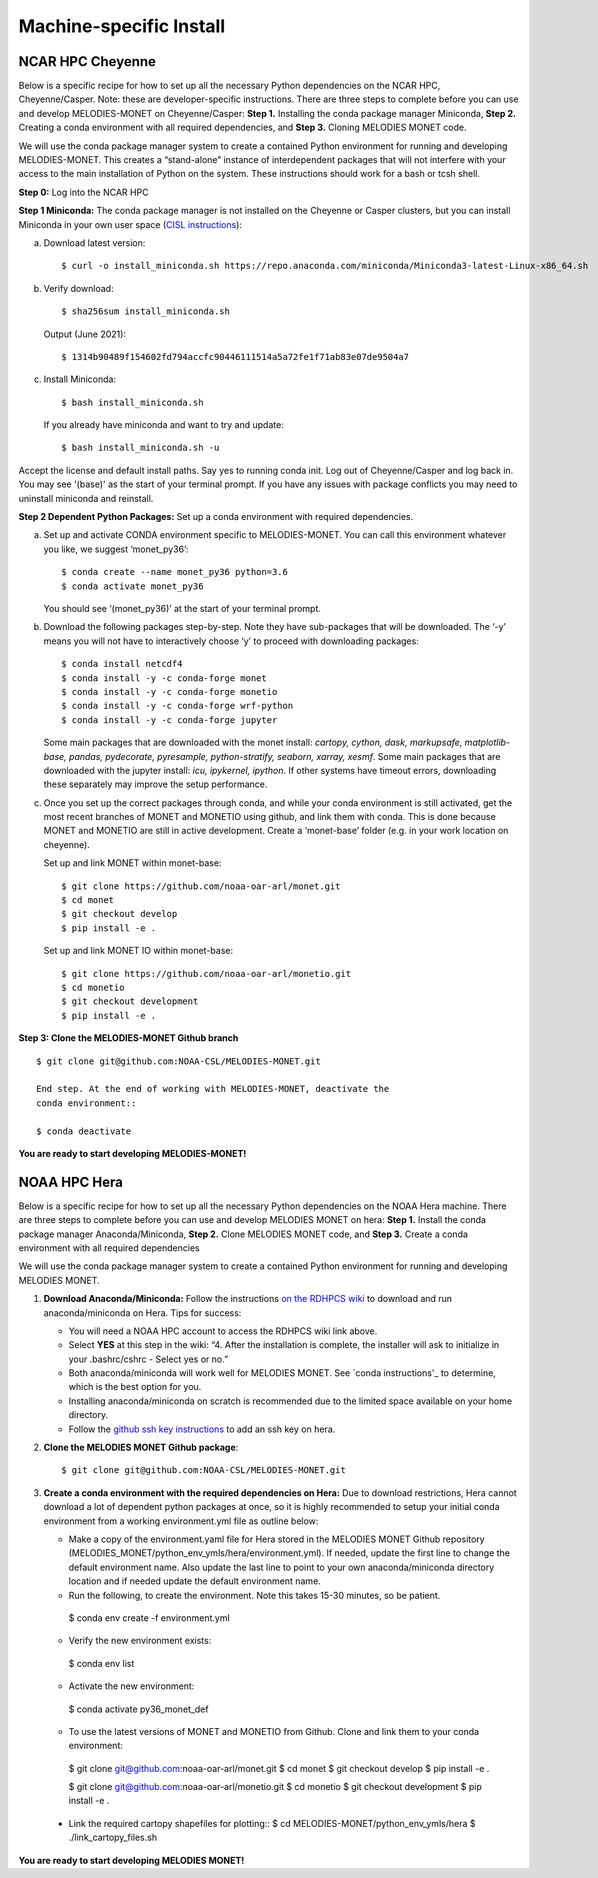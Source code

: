 Machine-specific Install
========================

NCAR HPC Cheyenne
-----------------

Below is a specific recipe for how to set up all the necessary Python dependencies 
on the NCAR HPC, Cheyenne/Casper. Note: these are developer-specific instructions. 
There are three steps to complete before you can use and develop MELODIES-MONET 
on Cheyenne/Casper: **Step 1.** Installing the conda package manager 
Miniconda, **Step 2.** Creating a conda environment with all required dependencies, 
and **Step 3.** Cloning MELODIES MONET code.

We will use the conda package manager system to create a contained Python environment 
for running and developing MELODIES-MONET. This creates a “stand-alone” instance 
of interdependent packages that will not interfere with your access to the main 
installation of Python on the system. These instructions should work for a bash 
or tcsh shell.

**Step 0:** Log into the NCAR HPC

**Step 1 Miniconda:** The conda package manager is not installed on the Cheyenne 
or Casper clusters, but you can install Miniconda in your own user space 
(`CISL instructions <https://www2.cisl.ucar.edu/resources/conda-environments>`_):

(a) Download latest version::

    $ curl -o install_miniconda.sh https://repo.anaconda.com/miniconda/Miniconda3-latest-Linux-x86_64.sh

(b) Verify download::

    $ sha256sum install_miniconda.sh

    Output (June 2021)::

    $ 1314b90489f154602fd794accfc90446111514a5a72fe1f71ab83e07de9504a7

(c) Install Miniconda::

    $ bash install_miniconda.sh

    If you already have miniconda and want to try and update::

    $ bash install_miniconda.sh -u

Accept the license and default install paths. Say yes to running conda init. 
Log out of Cheyenne/Casper and log back in. You may see '(base)' as the start 
of your terminal prompt. If you have any issues with package conflicts you may 
need to uninstall miniconda and reinstall.

**Step 2 Dependent Python Packages:** Set up a conda environment with required 
dependencies.

(a) Set up and activate CONDA environment specific to MELODIES-MONET. You can 
    call this environment whatever you like, we suggest ‘monet_py36’::

    $ conda create --name monet_py36 python=3.6
    $ conda activate monet_py36

    You should see ‘(monet_py36)’ at the start of your terminal prompt.

(b) Download the following packages step-by-step. Note they have sub-packages 
    that will be downloaded. The ‘-y’ means you will not have to interactively 
    choose ‘y’ to proceed with downloading packages::

    $ conda install netcdf4
    $ conda install -y -c conda-forge monet
    $ conda install -y -c conda-forge monetio
    $ conda install -y -c conda-forge wrf-python
    $ conda install -y -c conda-forge jupyter

    Some main packages that are downloaded with the monet install: *cartopy, 
    cython, dask, markupsafe, matplotlib-base, pandas, pydecorate, pyresample, 
    python-stratify, seaborn, xarray, xesmf*. Some main packages that are 
    downloaded with the jupyter install: *icu, ipykernel, ipython*. If other 
    systems have timeout errors, downloading these separately may improve the 
    setup performance.

(c) Once you set up the correct packages through conda, and while your conda 
    environment is still activated, get the most recent branches of MONET and 
    MONETIO using github, and link them with conda. This is done because MONET 
    and MONETIO are still in active development. Create a ‘monet-base’ folder 
    (e.g. in your work location on cheyenne).

    Set up and link MONET within monet-base::

    $ git clone https://github.com/noaa-oar-arl/monet.git
    $ cd monet
    $ git checkout develop
    $ pip install -e .

    Set up and link MONET IO within monet-base::

    $ git clone https://github.com/noaa-oar-arl/monetio.git
    $ cd monetio
    $ git checkout development
    $ pip install -e .

**Step 3: Clone the MELODIES-MONET Github branch** ::

    $ git clone git@github.com:NOAA-CSL/MELODIES-MONET.git

    End step. At the end of working with MELODIES-MONET, deactivate the 
    conda environment::

    $ conda deactivate

**You are ready to start developing MELODIES-MONET!**

NOAA HPC Hera
-------------

Below is a specific recipe for how to set up all the necessary Python 
dependencies on the NOAA Hera machine. There are three steps to complete 
before you can use and develop MELODIES MONET on hera: **Step 1.** Install 
the conda package manager Anaconda/Miniconda, **Step 2.** Clone MELODIES MONET 
code, and **Step 3.** Create a conda environment with all required dependencies

We will use the conda package manager system to create a contained Python 
environment for running and developing MELODIES MONET. 

#. **Download Anaconda/Miniconda:** Follow the instructions `on the RDHPCS wiki`_ 
   to download and run anaconda/miniconda on Hera. Tips for success:

   * You will need a NOAA HPC account to access the RDHPCS wiki link above.

   * Select **YES** at this step in the wiki: “4. After the installation is 
     complete, the installer will ask to initialize in your .bashrc/cshrc - 
     Select yes or no.” 

   * Both anaconda/miniconda will work well for MELODIES MONET. See 
     `conda instructions'_ to determine, which is the best option for you.

   * Installing anaconda/miniconda on scratch is recommended due to the limited 
     space available on your home directory.

   * Follow the `github ssh key instructions`_ to add an ssh key on hera.

#. **Clone the MELODIES MONET Github package**::

    $ git clone git@github.com:NOAA-CSL/MELODIES-MONET.git

#. **Create a conda environment with the required dependencies on Hera:** 
   Due to download restrictions, Hera cannot download a lot of dependent 
   python packages at once, so it is highly recommended to setup your 
   initial conda environment from a working environment.yml file as outline below:

   * Make a copy of the environment.yaml file for Hera stored in the 
     MELODIES MONET Github repository 
     (MELODIES_MONET/python_env_ymls/hera/environment.yml). If needed, update 
     the first line to change the default environment name. Also update the 
     last line to point to your own anaconda/miniconda directory location and 
     if needed update the default environment name.

   * Run the following, to create the environment. Note this takes 15-30 
     minutes, so be patient. ::
    
    $ conda env create -f environment.yml

   * Verify the new environment exists::
    
    $ conda env list 

   * Activate the new environment:: 
    
    $ conda activate py36_monet_def

   * To use the latest versions of MONET and MONETIO from Github. Clone and 
     link them to your conda environment::
   
    $ git clone git@github.com:noaa-oar-arl/monet.git
    $ cd monet
    $ git checkout develop
    $ pip install -e .
    
    $ git clone git@github.com:noaa-oar-arl/monetio.git
    $ cd monetio
    $ git checkout development
    $ pip install -e .

  * Link the required cartopy shapefiles for plotting::
    $ cd MELODIES-MONET/python_env_ymls/hera
    $ ./link_cartopy_files.sh

**You are ready to start developing MELODIES MONET!**

.. _on the RDHPCS wiki: https://rdhpcs-common-docs.rdhpcs.noaa.gov/wiki/index.php/Anaconda#Installation
.. _conda instructions: https://docs.conda.io/projects/conda/en/latest/user-guide/install/download.html#anaconda-or-miniconda
.. _github ssh key instructions: https://docs.github.com/en/authentication/connecting-to-github-with-ssh/adding-a-new-ssh-key-to-your-github-account
